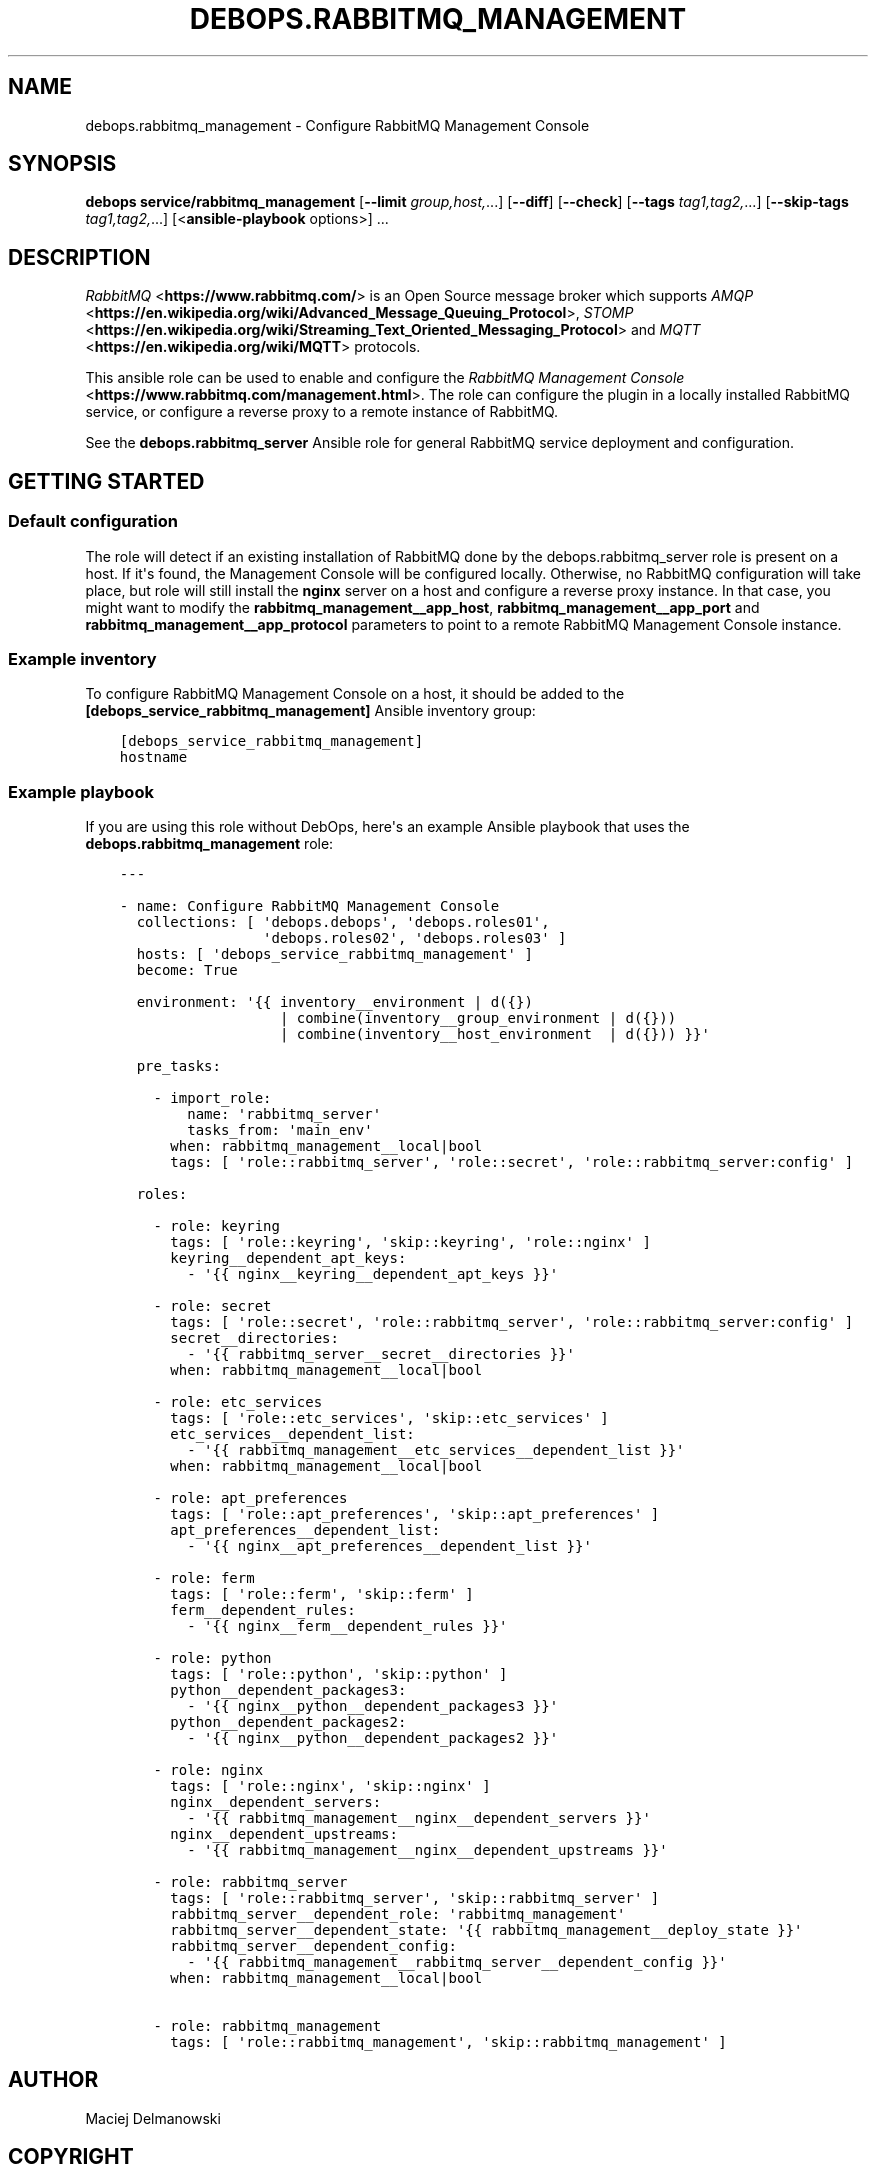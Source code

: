 .\" Man page generated from reStructuredText.
.
.TH "DEBOPS.RABBITMQ_MANAGEMENT" "5" "Mar 04, 2021" "v2.2.1" "DebOps"
.SH NAME
debops.rabbitmq_management \- Configure RabbitMQ Management Console
.
.nr rst2man-indent-level 0
.
.de1 rstReportMargin
\\$1 \\n[an-margin]
level \\n[rst2man-indent-level]
level margin: \\n[rst2man-indent\\n[rst2man-indent-level]]
-
\\n[rst2man-indent0]
\\n[rst2man-indent1]
\\n[rst2man-indent2]
..
.de1 INDENT
.\" .rstReportMargin pre:
. RS \\$1
. nr rst2man-indent\\n[rst2man-indent-level] \\n[an-margin]
. nr rst2man-indent-level +1
.\" .rstReportMargin post:
..
.de UNINDENT
. RE
.\" indent \\n[an-margin]
.\" old: \\n[rst2man-indent\\n[rst2man-indent-level]]
.nr rst2man-indent-level -1
.\" new: \\n[rst2man-indent\\n[rst2man-indent-level]]
.in \\n[rst2man-indent\\n[rst2man-indent-level]]u
..
.SH SYNOPSIS
.sp
\fBdebops service/rabbitmq_management\fP [\fB\-\-limit\fP \fIgroup,host,\fP\&...] [\fB\-\-diff\fP] [\fB\-\-check\fP] [\fB\-\-tags\fP \fItag1,tag2,\fP\&...] [\fB\-\-skip\-tags\fP \fItag1,tag2,\fP\&...] [<\fBansible\-playbook\fP options>] ...
.SH DESCRIPTION
.sp
\fI\%RabbitMQ\fP <\fBhttps://www.rabbitmq.com/\fP> is an Open Source message broker which
supports \fI\%AMQP\fP <\fBhttps://en.wikipedia.org/wiki/Advanced_Message_Queuing_Protocol\fP>, \fI\%STOMP\fP <\fBhttps://en.wikipedia.org/wiki/Streaming_Text_Oriented_Messaging_Protocol\fP> and \fI\%MQTT\fP <\fBhttps://en.wikipedia.org/wiki/MQTT\fP> protocols.
.sp
This ansible role can be used to enable and configure the
\fI\%RabbitMQ Management Console\fP <\fBhttps://www.rabbitmq.com/management.html\fP>\&.
The role can configure the plugin in a locally installed RabbitMQ service, or
configure a reverse proxy to a remote instance of RabbitMQ.
.sp
See the \fBdebops.rabbitmq_server\fP Ansible role for general RabbitMQ service
deployment and configuration.
.SH GETTING STARTED
.SS Default configuration
.sp
The role will detect if an existing installation of RabbitMQ done by the
debops.rabbitmq_server role is present on a host. If it\(aqs found, the
Management Console will be configured locally. Otherwise, no RabbitMQ
configuration will take place, but role will still install the \fBnginx\fP
server on a host and configure a reverse proxy instance. In that case, you
might want to modify the \fBrabbitmq_management__app_host\fP,
\fBrabbitmq_management__app_port\fP and
\fBrabbitmq_management__app_protocol\fP parameters to point to a remote
RabbitMQ Management Console instance.
.SS Example inventory
.sp
To configure RabbitMQ Management Console on a host, it should be added to the
\fB[debops_service_rabbitmq_management]\fP Ansible inventory group:
.INDENT 0.0
.INDENT 3.5
.sp
.nf
.ft C
[debops_service_rabbitmq_management]
hostname
.ft P
.fi
.UNINDENT
.UNINDENT
.SS Example playbook
.sp
If you are using this role without DebOps, here\(aqs an example Ansible playbook
that uses the \fBdebops.rabbitmq_management\fP role:
.INDENT 0.0
.INDENT 3.5
.sp
.nf
.ft C
\-\-\-

\- name: Configure RabbitMQ Management Console
  collections: [ \(aqdebops.debops\(aq, \(aqdebops.roles01\(aq,
                 \(aqdebops.roles02\(aq, \(aqdebops.roles03\(aq ]
  hosts: [ \(aqdebops_service_rabbitmq_management\(aq ]
  become: True

  environment: \(aq{{ inventory__environment | d({})
                   | combine(inventory__group_environment | d({}))
                   | combine(inventory__host_environment  | d({})) }}\(aq

  pre_tasks:

    \- import_role:
        name: \(aqrabbitmq_server\(aq
        tasks_from: \(aqmain_env\(aq
      when: rabbitmq_management__local|bool
      tags: [ \(aqrole::rabbitmq_server\(aq, \(aqrole::secret\(aq, \(aqrole::rabbitmq_server:config\(aq ]

  roles:

    \- role: keyring
      tags: [ \(aqrole::keyring\(aq, \(aqskip::keyring\(aq, \(aqrole::nginx\(aq ]
      keyring__dependent_apt_keys:
        \- \(aq{{ nginx__keyring__dependent_apt_keys }}\(aq

    \- role: secret
      tags: [ \(aqrole::secret\(aq, \(aqrole::rabbitmq_server\(aq, \(aqrole::rabbitmq_server:config\(aq ]
      secret__directories:
        \- \(aq{{ rabbitmq_server__secret__directories }}\(aq
      when: rabbitmq_management__local|bool

    \- role: etc_services
      tags: [ \(aqrole::etc_services\(aq, \(aqskip::etc_services\(aq ]
      etc_services__dependent_list:
        \- \(aq{{ rabbitmq_management__etc_services__dependent_list }}\(aq
      when: rabbitmq_management__local|bool

    \- role: apt_preferences
      tags: [ \(aqrole::apt_preferences\(aq, \(aqskip::apt_preferences\(aq ]
      apt_preferences__dependent_list:
        \- \(aq{{ nginx__apt_preferences__dependent_list }}\(aq

    \- role: ferm
      tags: [ \(aqrole::ferm\(aq, \(aqskip::ferm\(aq ]
      ferm__dependent_rules:
        \- \(aq{{ nginx__ferm__dependent_rules }}\(aq

    \- role: python
      tags: [ \(aqrole::python\(aq, \(aqskip::python\(aq ]
      python__dependent_packages3:
        \- \(aq{{ nginx__python__dependent_packages3 }}\(aq
      python__dependent_packages2:
        \- \(aq{{ nginx__python__dependent_packages2 }}\(aq

    \- role: nginx
      tags: [ \(aqrole::nginx\(aq, \(aqskip::nginx\(aq ]
      nginx__dependent_servers:
        \- \(aq{{ rabbitmq_management__nginx__dependent_servers }}\(aq
      nginx__dependent_upstreams:
        \- \(aq{{ rabbitmq_management__nginx__dependent_upstreams }}\(aq

    \- role: rabbitmq_server
      tags: [ \(aqrole::rabbitmq_server\(aq, \(aqskip::rabbitmq_server\(aq ]
      rabbitmq_server__dependent_role: \(aqrabbitmq_management\(aq
      rabbitmq_server__dependent_state: \(aq{{ rabbitmq_management__deploy_state }}\(aq
      rabbitmq_server__dependent_config:
        \- \(aq{{ rabbitmq_management__rabbitmq_server__dependent_config }}\(aq
      when: rabbitmq_management__local|bool

    \- role: rabbitmq_management
      tags: [ \(aqrole::rabbitmq_management\(aq, \(aqskip::rabbitmq_management\(aq ]

.ft P
.fi
.UNINDENT
.UNINDENT
.SH AUTHOR
Maciej Delmanowski
.SH COPYRIGHT
2014-2021, Maciej Delmanowski, Nick Janetakis, Robin Schneider and others
.\" Generated by docutils manpage writer.
.
